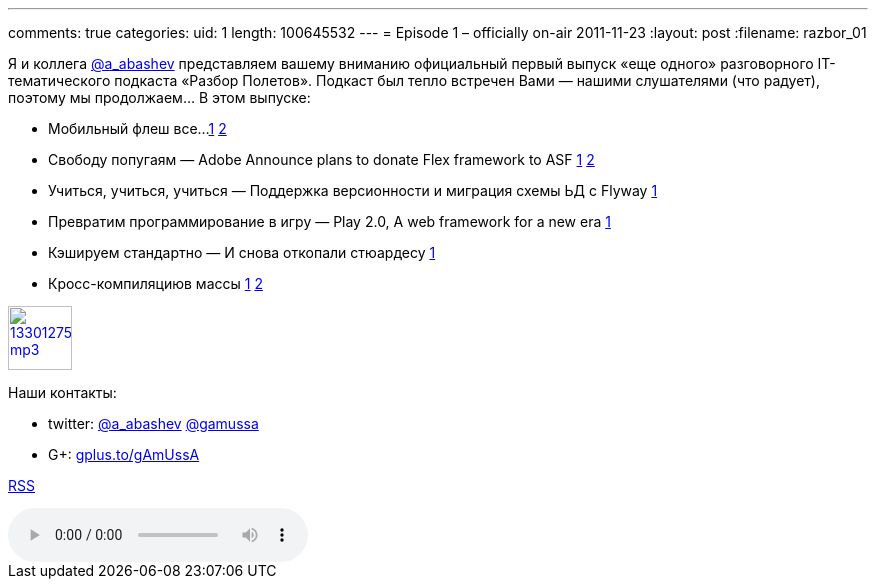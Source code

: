 ---
comments: true
categories:
uid: 1
length: 100645532
---
= Episode 1 – officially on-air
2011-11-23
:layout: post
:filename: razbor_01

Я и коллега http://twitter.com/a_abashev[@a_abashev] представляем вашему
вниманию официальный первый выпуск «еще одного» разговорного
IT-тематического подкаста «Разбор Полетов». Подкаст был тепло встречен
Вами — нашими слушателями (что радует), поэтому мы продолжаем... В этом
выпуске:

* Мобильный флеш все...
http://blogs.adobe.com/conversations/2011/11/flash-focus.html[1]
http://yakovfain.com/2011/11/09/the-rumors-of-flash-players-death-are-greatly-exaggerated/[2]
* Свободу попугаям — Adobe Announce plans to donate Flex framework
to ASF
http://blogs.adobe.com/flex/2011/11/your-questions-about-flex.html[1]
http://www.riagora.com/2011/11/flex-is-open/[2]
* Учиться, учиться, учиться — Поддержка версионности и миграция схемы ЬД
с Flyway http://agile.dzone.com/articles/flyway-15-released-agile-db[1]
* Превратим программирование в игру — Play 2.0, A web framework for
a new era http://raibledesigns.com/rd/entry/play_2_0_a_web[1]
* Кэшируем стандартно — И снова откопали стюардесу
http://www.javacodegeeks.com/2011/10/new-java-caching-standard-javaxcache.html[1]
* Кросс-компиляциюв массы
http://www.2ality.com/2011/11/gwt-and-dart.html[1]
http://blogs.adobe.com/bparadie/2011/11/19/what-is-falconjs/[2]

image::http://2.bp.blogspot.com/-qkfh8Q--dks/T0gixAMzuII/AAAAAAAAHD0/O5LbF3vvBNQ/s200/1330127522_mp3.png[link="http://traffic.libsyn.com/razborpoletov/razbor_01.mp3" width="64" height="64"]



Наши контакты: 

* twitter: http://twitter.com/a_abashev[@a_abashev] http://twitter.com/gamussa[@gamussa] 

* G+: http://gplus.to/gAmUssA[gplus.to/gAmUssA]

http://feeds.feedburner.com/razbor-podcast[RSS]

audio::http://traffic.libsyn.com/razborpoletov/razbor_01.mp3[]
